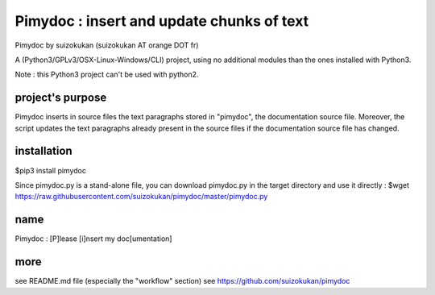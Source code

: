==========================================
Pimydoc : insert and update chunks of text
==========================================
Pimydoc by suizokukan (suizokukan AT orange DOT fr)

A (Python3/GPLv3/OSX-Linux-Windows/CLI) project, using no additional modules
than the ones installed with Python3.

Note : this Python3 project can't be used with python2.

project's purpose
=================

Pimydoc inserts in source files the text paragraphs stored in "pimydoc", the
documentation source file. Moreover, the script updates the text paragraphs
already present in the source files if the documentation source file has
changed.

installation
============
$pip3 install pimydoc

Since pimydoc.py is a stand-alone file, you can download pimydoc.py in the target directory and use it directly :
$wget https://raw.githubusercontent.com/suizokukan/pimydoc/master/pimydoc.py

name
====
Pimydoc : [P]lease [i]nsert my doc[umentation]

more
====
see README.md file (especially the "workflow" section)
see https://github.com/suizokukan/pimydoc


